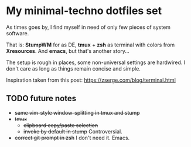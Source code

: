 * My minimal-techno dotfiles set

As times goes by, I find myself in need of only few pieces of system  software.

That is: *StumpWM* for as DE, *tmux* + *zsh* as terminal with colors from
*Xresources*. And *emacs*, but that's another story...

The setup is rough in places, some non-universal settings are hardwired.
I don't care as long as things remain concise and simple.

Inspiration taken from this post:
https://zserge.com/blog/terminal.html

** TODO future notes
   - +same vim-style window-splitting in tmux and stump+
   - +tmux+
     - +clipboard copy/paste selection+
     - +invoke by default in stump+ Controversial.
   - +correct git prompt in zsh+ I don't need it. Emacs.

